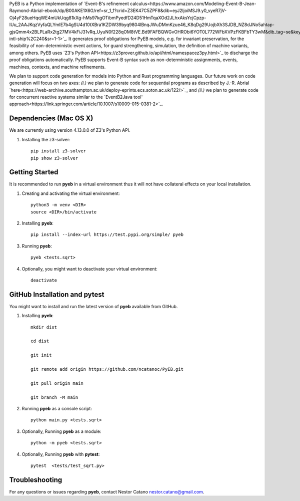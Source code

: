 PyEB is a Python implementation of `Event-B's refinement calculus<https://www.amazon.com/Modeling-Event-B-Jean-Raymond-Abrial-ebook/dp/B00AKE1X6G/ref=sr_1_1?crid=Z3EK47C5ZPF8&dib=eyJ2IjoiMSJ9.y0_vyeR7jV-Oj4yF28ueHqqWE4mUkUqg81kXg-hMs97kgOTibmPyedfD24D51HmTqaXOd2JLhxAksYcjCpzp-IUu_2AAJKqzVyfaQLYmIE7b4gSU4d10tXBra1KZDW39byq9804lBnqJWuDMmKzue46_K8qDg29UojbXh3SJDB_NZ8dJNo5ahtap-gjsQmm4x2BLPLaRx2tg27MV4kFiJ31vRq_UyuN0f228qOM8tVE.Bd9FAFBQWGvOHRObi6YOT0L772WFbXVPzFKBFbTY3wM&dib_tag=se&keywords=abrial&qid=1712764662&s=books&sprefix=abrial%2Cstripbooks-intl-ship%2C240&sr=1-1>`_. It generates proof obligations for PyEB models, e.g. for invariant preservation, for the feasibility of non-deterministic event actions, for guard strengthening, simulation, the definition of machine variants, among others. PyEB uses  `Z3's Python API<https://z3prover.github.io/api/html/namespacez3py.html>`_ to discharge the proof obligations automatically. PyEB supports Event-B syntax such as non-deterministic assignments, events, machines, contexts, and machine refinements.

We plan to support code generation for models into Python and Rust programming languages. Our future work on code generation will focus on two axes: *(i.)* we plan to generate code for sequential programs as described by J.-R. Abrial  `here<https://web-archive.southampton.ac.uk/deploy-eprints.ecs.soton.ac.uk/122/>`_, and *(ii.)* we plan to generate code for concurrent reactive systems similar to the `EventB2Java tool' approach<https://link.springer.com/article/10.1007/s10009-015-0381-2>`_.


Dependencies (Mac OS X)
===================================

We are currently using version 4.13.0.0 of Z3's Python API.

1.  Installing the z3-solver::
      
      pip install z3-solver
      pip show z3-solver


      
Getting Started
===============

It is recommended to run **pyeb** in a virtual environment thus it will not have collateral effects on your local installation. 

1.  Creating and activating the virtual environment::
      
      python3 -m venv <DIR>
      source <DIR>/bin/activate

2.  Installing **pyeb**::
      
      pip install --index-url https://test.pypi.org/simple/ pyeb

3.  Running **pyeb**::
      
      pyeb <tests.sqrt>

4.  Optionally, you might want to deactivate your virtual environment::
      
      deactivate


GitHub Installation and pytest
===================================

You might want to install and run the latest version of **pyeb** available from GitHub.

1.  Installing **pyeb**::
      
      mkdir dist
      
      cd dist

      git init

      git remote add origin https://github.com/ncatanoc/PyEB.git

      git pull origin main
      
      git branch -M main

2.  Running **pyeb** as a console script::
      
      python main.py <tests.sqrt>

3.  Optionally,  Running **pyeb** as a module::
      
      python -m pyeb <tests.sqrt>

4.  Optionally,  Running **pyeb** with **pytest**::
      
      pytest  <tests/test_sqrt.py>

   
Troubleshooting
=======================

For any questions or issues regarding **pyeb**, contact Nestor Catano nestor.catano@gmail.com.
